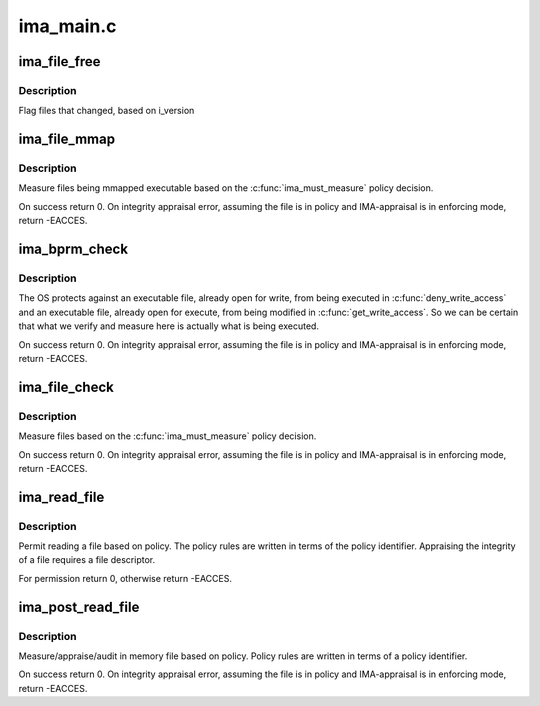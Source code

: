 .. -*- coding: utf-8; mode: rst -*-

==========
ima_main.c
==========


.. _`ima_file_free`:

ima_file_free
=============

.. c:function:: void ima_file_free (struct file *file)

    called on __fput()

    :param struct file \*file:
        pointer to file structure being freed



.. _`ima_file_free.description`:

Description
-----------

Flag files that changed, based on i_version



.. _`ima_file_mmap`:

ima_file_mmap
=============

.. c:function:: int ima_file_mmap (struct file *file, unsigned long prot)

    based on policy, collect/store measurement.

    :param struct file \*file:
        pointer to the file to be measured (May be NULL)

    :param unsigned long prot:
        contains the protection that will be applied by the kernel.



.. _`ima_file_mmap.description`:

Description
-----------

Measure files being mmapped executable based on the :c:func:`ima_must_measure`
policy decision.

On success return 0.  On integrity appraisal error, assuming the file
is in policy and IMA-appraisal is in enforcing mode, return -EACCES.



.. _`ima_bprm_check`:

ima_bprm_check
==============

.. c:function:: int ima_bprm_check (struct linux_binprm *bprm)

    based on policy, collect/store measurement.

    :param struct linux_binprm \*bprm:
        contains the linux_binprm structure



.. _`ima_bprm_check.description`:

Description
-----------

The OS protects against an executable file, already open for write,
from being executed in :c:func:`deny_write_access` and an executable file,
already open for execute, from being modified in :c:func:`get_write_access`.
So we can be certain that what we verify and measure here is actually
what is being executed.

On success return 0.  On integrity appraisal error, assuming the file
is in policy and IMA-appraisal is in enforcing mode, return -EACCES.



.. _`ima_file_check`:

ima_file_check
==============

.. c:function:: int ima_file_check (struct file *file, int mask, int opened)

    based on policy, collect/store measurement.

    :param struct file \*file:
        pointer to the file to be measured

    :param int mask:
        contains MAY_READ, MAY_WRITE or MAY_EXECUTE

    :param int opened:

        *undescribed*



.. _`ima_file_check.description`:

Description
-----------

Measure files based on the :c:func:`ima_must_measure` policy decision.

On success return 0.  On integrity appraisal error, assuming the file
is in policy and IMA-appraisal is in enforcing mode, return -EACCES.



.. _`ima_read_file`:

ima_read_file
=============

.. c:function:: int ima_read_file (struct file *file, enum kernel_read_file_id read_id)

    pre-measure/appraise hook decision based on policy

    :param struct file \*file:
        pointer to the file to be measured/appraised/audit

    :param enum kernel_read_file_id read_id:
        caller identifier



.. _`ima_read_file.description`:

Description
-----------

Permit reading a file based on policy. The policy rules are written
in terms of the policy identifier.  Appraising the integrity of
a file requires a file descriptor.

For permission return 0, otherwise return -EACCES.



.. _`ima_post_read_file`:

ima_post_read_file
==================

.. c:function:: int ima_post_read_file (struct file *file, void *buf, loff_t size, enum kernel_read_file_id read_id)

    in memory collect/appraise/audit measurement

    :param struct file \*file:
        pointer to the file to be measured/appraised/audit

    :param void \*buf:
        pointer to in memory file contents

    :param loff_t size:
        size of in memory file contents

    :param enum kernel_read_file_id read_id:
        caller identifier



.. _`ima_post_read_file.description`:

Description
-----------

Measure/appraise/audit in memory file based on policy.  Policy rules
are written in terms of a policy identifier.

On success return 0.  On integrity appraisal error, assuming the file
is in policy and IMA-appraisal is in enforcing mode, return -EACCES.

